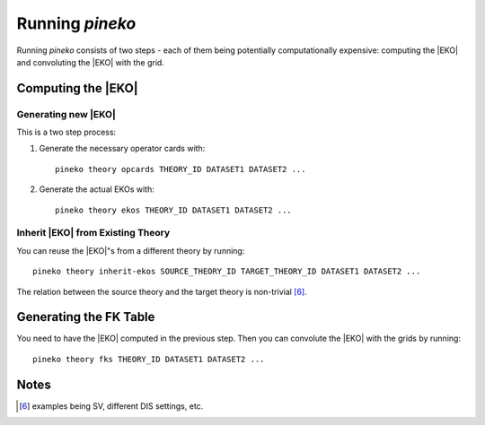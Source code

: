 ################
Running `pineko`
################

Running *pineko* consists of two steps - each of them being potentially computationally expensive:
computing the |EKO| and convoluting the |EKO| with the grid.

Computing the |EKO|
-------------------

Generating new |EKO| 
""""""""""""""""""""

This is a two step process:

#. Generate the necessary operator cards with:: 
  
    pineko theory opcards THEORY_ID DATASET1 DATASET2 ...


#. Generate the actual EKOs with:: 
  
    pineko theory ekos THEORY_ID DATASET1 DATASET2 ...



Inherit |EKO| from Existing Theory
"""""""""""""""""""""""""""""""""""

You can reuse the |EKO|"s from a different theory by running:: 
  
  pineko theory inherit-ekos SOURCE_THEORY_ID TARGET_THEORY_ID DATASET1 DATASET2 ...


The relation between the source theory and the target theory is non-trivial [6]_.

Generating the FK Table
-----------------------

You need to have the |EKO| computed in the previous step.
Then you can convolute the |EKO| with the grids by running:: 
  
  pineko theory fks THEORY_ID DATASET1 DATASET2 ...


Notes
-----

.. [6] examples being SV, different DIS settings, etc.

